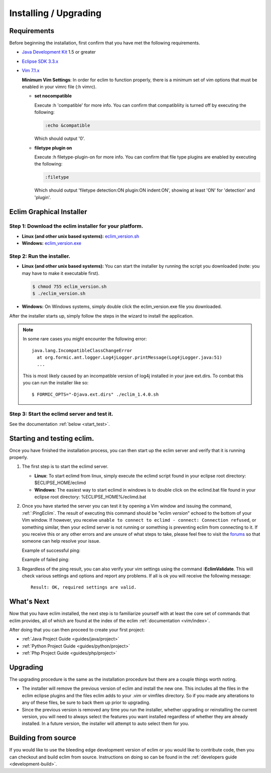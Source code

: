 .. Copyright (C) 2005 - 2009  Eric Van Dewoestine

   This program is free software: you can redistribute it and/or modify
   it under the terms of the GNU General Public License as published by
   the Free Software Foundation, either version 3 of the License, or
   (at your option) any later version.

   This program is distributed in the hope that it will be useful,
   but WITHOUT ANY WARRANTY; without even the implied warranty of
   MERCHANTABILITY or FITNESS FOR A PARTICULAR PURPOSE.  See the
   GNU General Public License for more details.

   You should have received a copy of the GNU General Public License
   along with this program.  If not, see <http://www.gnu.org/licenses/>.

.. _guides/install:

Installing / Upgrading
======================

Requirements
------------

Before beginning the installation, first confirm that you have met the
following requirements.

- `Java Development Kit`_ 1.5 or greater
- `Eclipse SDK 3.3.x`_
- `Vim 7.1.x`_

  **Minimum Vim Settings**: In order for eclim to function properly, there is a
  minimum set of vim options that must be enabled in your vimrc file (:h vimrc).

  - **set nocompatible**

    Execute :h 'compatible' for more info.  You can confirm that
    compatibliity is turned off by executing the following:

    .. code-block:: vim

      :echo &compatible

    Which should output '0'.
  - **filetype plugin on**

    Execute :h filetype-plugin-on for more info.  You can confirm
    that file type plugins are enabled by executing the following:

    .. code-block:: vim

      :filetype

    Which should output 'filetype detection:ON  plugin:ON indent:ON', showing
    at least 'ON' for 'detection' and 'plugin'.

.. _installer:

Eclim Graphical Installer
-------------------------

Step 1: Download the eclim installer for your platform.
^^^^^^^^^^^^^^^^^^^^^^^^^^^^^^^^^^^^^^^^^^^^^^^^^^^^^^^

- **Linux (and other unix based systems):**
  `eclim_version.sh`_
- **Windows:**
  `eclim_version.exe`_


Step 2: Run the installer.
^^^^^^^^^^^^^^^^^^^^^^^^^^

- **Linux (and other unix based systems):**
  You can start the installer by running the script you downloaded
  (note: you may have to make it executable first).

  .. code-block:: bash

    $ chmod 755 eclim_version.sh
    $ ./eclim_version.sh

- **Windows:**
  On Windows systems, simply double click the eclim_version.exe file you
  downloaded.

After the installer starts up, simply follow the steps in the wizard
to install the application.

.. note::

  In some rare cases you might encounter the following error\:

  ::

    java.lang.IncompatibleClassChangeError
      at org.formic.ant.logger.Log4jLogger.printMessage(Log4jLogger.java:51)
      ...

  This is most likely caused by an incompatible version of log4j installed in
  your jave ext.dirs.  To combat this you can run the installer like so\:

  ::

    $ FORMIC_OPTS="-Djava.ext.dirs" ./eclim_1.4.0.sh


Step 3: Start the eclimd server and test it.
^^^^^^^^^^^^^^^^^^^^^^^^^^^^^^^^^^^^^^^^^^^^

See the documentation :ref:`below <start_test>`.


.. _start_test:

Starting and testing eclim.
---------------------------

Once you have finished the installation process, you can then start up the
eclim server and verify that it is running properly.

#.  The first step is to start the eclimd server.

    - **Linux**:  To start eclimd from linux, simply execute the eclimd script
      found in your eclipse root directory: $ECLIPSE_HOME/eclimd

    - **Windows**: The easiest way to start eclimd in windows is to double
      click on the eclimd.bat file found in your eclipse root directory:
      %ECLIPSE_HOME%/eclimd.bat

#.  Once you have started the server you can test it by opening a Vim
    window and issuing the command, :ref:`:PingEclim`.  The result of executing
    this command should be "eclim *version*" echoed to the bottom of your Vim
    window.  If however, you receive ``unable to connect to eclimd - connect:
    Connection refused``, or something similar, then your eclimd server is not
    running or something is preventing eclim from connecting to it.  If you
    receive this or any other errors and are unsure of what steps to take,
    please feel free to visit the forums_ so that someone can help resolve your
    issue.

    Example of successful ping\:

    .. image:: ../images/screenshots/ping_success.png

    Example of failed ping\:

    .. image:: ../images/screenshots/ping_failed.png

#.  Regardless of the ping result, you can also verify your vim settings
    using the command **:EclimValidate**.  This will check
    various settings and options and report any problems. If all is ok
    you will receive the following message\:

    ::

      Result: OK, required settings are valid.


What's Next
-----------

Now that you have eclim installed, the next step is to familiarize yourself
with at least the core set of commands that eclim provides, all of which are
found at the index of the eclim :ref:`documentation <vim/index>`.

After doing that you can then proceed to create your first project\:

- :ref:`Java Project Guide <guides/java/project>`
- :ref:`Python Project Guide <guides/python/project>`
- :ref:`Php Project Guide <guides/php/project>`


Upgrading
---------

The upgrading procedure is the same as the installation procedure but there are
a couple things worth noting.

- The installer will remove the previous version of eclim and install the new
  one.  This includes all the files in the eclim eclipse plugins and the files
  eclim adds to your .vim or vimfiles directory.  So if you made any
  alterations to any of these files, be sure to back them up prior to
  upgrading.
- Since the previous version is removed any time you run the installer, whether
  upgrading or reinstalling the current version, you will need to always select
  the features you want installed regardless of whether they are already
  installed.  In a future version, the installer will attempt to auto select
  them for you.


Building from source
--------------------

If you would like to use the bleeding edge development version of eclim or you
would like to contribute code, then you can checkout and build eclim from
source.  Instructions on doing so can be found in the
:ref:`developers guide <development-build>`.


.. _java development kit: http://java.sun.com/javase/downloads/index.html
.. _eclipse sdk 3.3.x: http://eclipse.org/downloads/index.php
.. _vim 7.1.x: http://www.vim.org/download.php
.. _eclim_version.sh: http://sourceforge.net/project/platformdownload.php?group_id=145869&sel_platform=5687
.. _eclim_version.exe: http://sourceforge.net/project/platformdownload.php?group_id=145869&sel_platform=5685
.. _forums: http://sourceforge.net/forum/?group_id=145869
